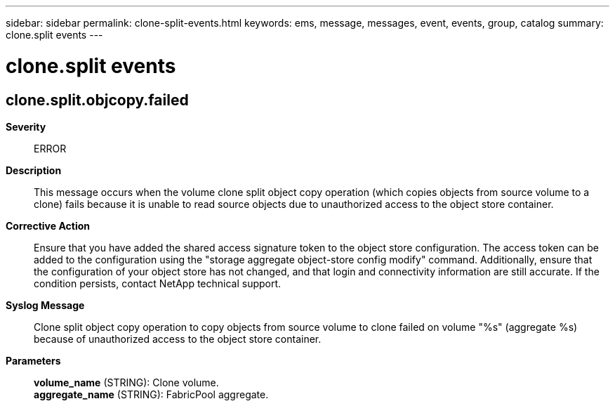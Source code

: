 ---
sidebar: sidebar
permalink: clone-split-events.html
keywords: ems, message, messages, event, events, group, catalog
summary: clone.split events
---

= clone.split events
:toc: macro
:toclevels: 1
:hardbreaks:
:nofooter:
:icons: font
:linkattrs:
:imagesdir: ./media/

== clone.split.objcopy.failed
*Severity*::
ERROR
*Description*::
This message occurs when the volume clone split object copy operation (which copies objects from source volume to a clone) fails because it is unable to read source objects due to unauthorized access to the object store container.
*Corrective Action*::
Ensure that you have added the shared access signature token to the object store configuration. The access token can be added to the configuration using the "storage aggregate object-store config modify" command. Additionally, ensure that the configuration of your object store has not changed, and that login and connectivity information are still accurate. If the condition persists, contact NetApp technical support.
*Syslog Message*::
Clone split object copy operation to copy objects from source volume to clone failed on volume "%s" (aggregate %s) because of unauthorized access to the object store container.
*Parameters*::
*volume_name* (STRING): Clone volume.
*aggregate_name* (STRING): FabricPool aggregate.
